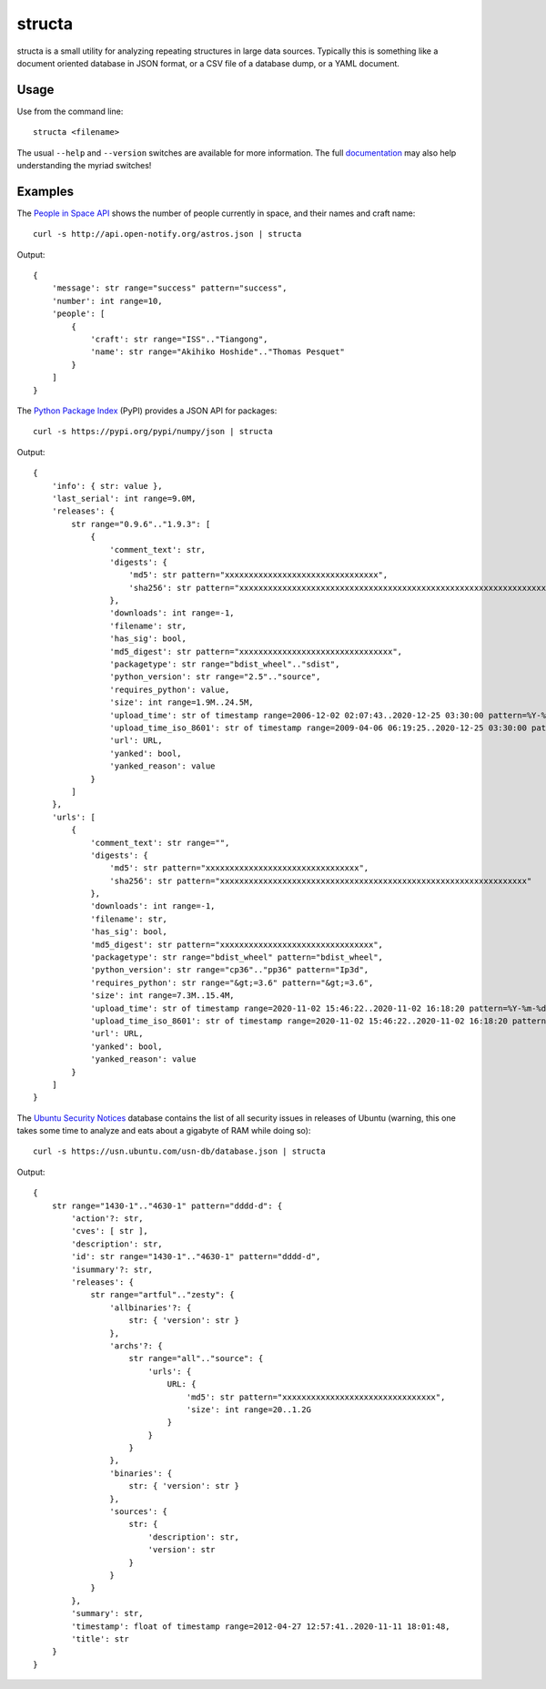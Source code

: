 =======
structa
=======

structa is a small utility for analyzing repeating structures in large data
sources. Typically this is something like a document oriented database in JSON
format, or a CSV file of a database dump, or a YAML document.


Usage
=====

Use from the command line::

    structa <filename>

The usual ``--help`` and ``--version`` switches are available for more
information. The full `documentation`_ may also help understanding the myriad
switches!


Examples
========

The `People in Space API`_ shows the number of people currently in space, and
their names and craft name::

    curl -s http://api.open-notify.org/astros.json | structa

Output::

    {
        'message': str range="success" pattern="success",
        'number': int range=10,
        'people': [
            {
                'craft': str range="ISS".."Tiangong",
                'name': str range="Akihiko Hoshide".."Thomas Pesquet"
            }
        ]
    }


The `Python Package Index`_ (PyPI) provides a JSON API for packages::

    curl -s https://pypi.org/pypi/numpy/json | structa

Output::

    {
        'info': { str: value },
        'last_serial': int range=9.0M,
        'releases': {
            str range="0.9.6".."1.9.3": [
                {
                    'comment_text': str,
                    'digests': {
                        'md5': str pattern="xxxxxxxxxxxxxxxxxxxxxxxxxxxxxxxx",
                        'sha256': str pattern="xxxxxxxxxxxxxxxxxxxxxxxxxxxxxxxxxxxxxxxxxxxxxxxxxxxxxxxxxxxxxxxx"
                    },
                    'downloads': int range=-1,
                    'filename': str,
                    'has_sig': bool,
                    'md5_digest': str pattern="xxxxxxxxxxxxxxxxxxxxxxxxxxxxxxxx",
                    'packagetype': str range="bdist_wheel".."sdist",
                    'python_version': str range="2.5".."source",
                    'requires_python': value,
                    'size': int range=1.9M..24.5M,
                    'upload_time': str of timestamp range=2006-12-02 02:07:43..2020-12-25 03:30:00 pattern=%Y-%m-%dT%H:%M:%S,
                    'upload_time_iso_8601': str of timestamp range=2009-04-06 06:19:25..2020-12-25 03:30:00 pattern=%Y-%m-%dT%H:%M:%S.%f%z,
                    'url': URL,
                    'yanked': bool,
                    'yanked_reason': value
                }
            ]
        },
        'urls': [
            {
                'comment_text': str range="",
                'digests': {
                    'md5': str pattern="xxxxxxxxxxxxxxxxxxxxxxxxxxxxxxxx",
                    'sha256': str pattern="xxxxxxxxxxxxxxxxxxxxxxxxxxxxxxxxxxxxxxxxxxxxxxxxxxxxxxxxxxxxxxxx"
                },
                'downloads': int range=-1,
                'filename': str,
                'has_sig': bool,
                'md5_digest': str pattern="xxxxxxxxxxxxxxxxxxxxxxxxxxxxxxxx",
                'packagetype': str range="bdist_wheel" pattern="bdist_wheel",
                'python_version': str range="cp36".."pp36" pattern="Ip3d",
                'requires_python': str range="&gt;=3.6" pattern="&gt;=3.6",
                'size': int range=7.3M..15.4M,
                'upload_time': str of timestamp range=2020-11-02 15:46:22..2020-11-02 16:18:20 pattern=%Y-%m-%dT%H:%M:%S,
                'upload_time_iso_8601': str of timestamp range=2020-11-02 15:46:22..2020-11-02 16:18:20 pattern=%Y-%m-%dT%H:%M:%S.%f%z,
                'url': URL,
                'yanked': bool,
                'yanked_reason': value
            }
        ]
    }

The `Ubuntu Security Notices`_ database contains the list of all security
issues in releases of Ubuntu (warning, this one takes some time to analyze and
eats about a gigabyte of RAM while doing so)::

    curl -s https://usn.ubuntu.com/usn-db/database.json | structa

Output::

    {
        str range="1430-1".."4630-1" pattern="dddd-d": {
            'action'?: str,
            'cves': [ str ],
            'description': str,
            'id': str range="1430-1".."4630-1" pattern="dddd-d",
            'isummary'?: str,
            'releases': {
                str range="artful".."zesty": {
                    'allbinaries'?: {
                        str: { 'version': str }
                    },
                    'archs'?: {
                        str range="all".."source": {
                            'urls': {
                                URL: {
                                    'md5': str pattern="xxxxxxxxxxxxxxxxxxxxxxxxxxxxxxxx",
                                    'size': int range=20..1.2G
                                }
                            }
                        }
                    },
                    'binaries': {
                        str: { 'version': str }
                    },
                    'sources': {
                        str: {
                            'description': str,
                            'version': str
                        }
                    }
                }
            },
            'summary': str,
            'timestamp': float of timestamp range=2012-04-27 12:57:41..2020-11-11 18:01:48,
            'title': str
        }
    }

.. _documentation: https://structa.readthedocs.io/
.. _People in Space API: http://open-notify.org/Open-Notify-API/People-In-Space/
.. _Python Package Index: https://pypi.org/
.. _Ubuntu Security Notices: https://usn.ubuntu.com/usn-db/database.json
